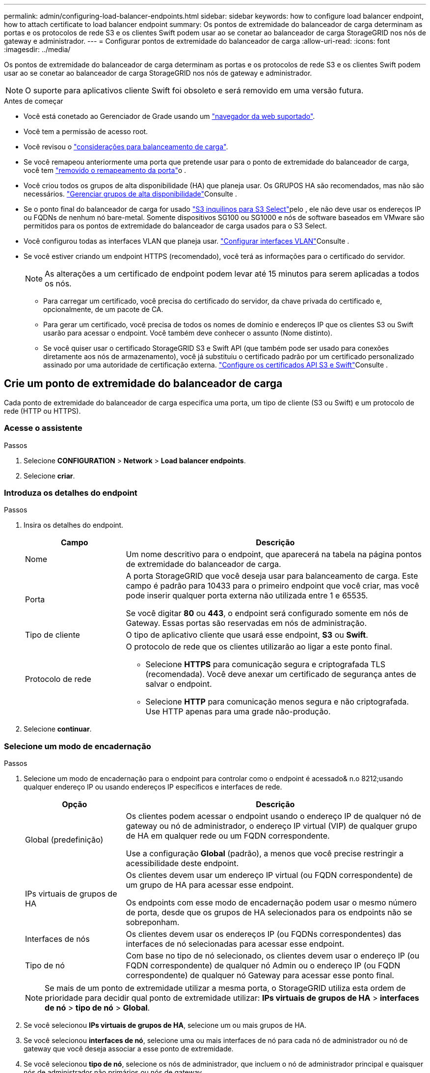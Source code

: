 ---
permalink: admin/configuring-load-balancer-endpoints.html 
sidebar: sidebar 
keywords: how to configure load balancer endpoint, how to attach certificate to load balancer endpoint 
summary: Os pontos de extremidade do balanceador de carga determinam as portas e os protocolos de rede S3 e os clientes Swift podem usar ao se conetar ao balanceador de carga StorageGRID nos nós de gateway e administrador. 
---
= Configurar pontos de extremidade do balanceador de carga
:allow-uri-read: 
:icons: font
:imagesdir: ../media/


[role="lead"]
Os pontos de extremidade do balanceador de carga determinam as portas e os protocolos de rede S3 e os clientes Swift podem usar ao se conetar ao balanceador de carga StorageGRID nos nós de gateway e administrador.


NOTE: O suporte para aplicativos cliente Swift foi obsoleto e será removido em uma versão futura.

.Antes de começar
* Você está conetado ao Gerenciador de Grade usando um link:../admin/web-browser-requirements.html["navegador da web suportado"].
* Você tem a permissão de acesso root.
* Você revisou o link:managing-load-balancing.html["considerações para balanceamento de carga"].
* Se você remapeou anteriormente uma porta que pretende usar para o ponto de extremidade do balanceador de carga, você tem link:../maintain/removing-port-remaps.html["removido o remapeamento da porta"]o .
* Você criou todos os grupos de alta disponibilidade (HA) que planeja usar. Os GRUPOS HA são recomendados, mas não são necessários. link:managing-high-availability-groups.html["Gerenciar grupos de alta disponibilidade"]Consulte .
* Se o ponto final do balanceador de carga for usado link:../admin/manage-s3-select-for-tenant-accounts.html["S3 inquilinos para S3 Select"]pelo , ele não deve usar os endereços IP ou FQDNs de nenhum nó bare-metal. Somente dispositivos SG100 ou SG1000 e nós de software baseados em VMware são permitidos para os pontos de extremidade do balanceador de carga usados para o S3 Select.
* Você configurou todas as interfaces VLAN que planeja usar. link:configure-vlan-interfaces.html["Configurar interfaces VLAN"]Consulte .
* Se você estiver criando um endpoint HTTPS (recomendado), você terá as informações para o certificado do servidor.
+

NOTE: As alterações a um certificado de endpoint podem levar até 15 minutos para serem aplicadas a todos os nós.

+
** Para carregar um certificado, você precisa do certificado do servidor, da chave privada do certificado e, opcionalmente, de um pacote de CA.
** Para gerar um certificado, você precisa de todos os nomes de domínio e endereços IP que os clientes S3 ou Swift usarão para acessar o endpoint. Você também deve conhecer o assunto (Nome distinto).
** Se você quiser usar o certificado StorageGRID S3 e Swift API (que também pode ser usado para conexões diretamente aos nós de armazenamento), você já substituiu o certificado padrão por um certificado personalizado assinado por uma autoridade de certificação externa. link:../admin/configuring-custom-server-certificate-for-storage-node.html["Configure os certificados API S3 e Swift"]Consulte .






== Crie um ponto de extremidade do balanceador de carga

Cada ponto de extremidade do balanceador de carga especifica uma porta, um tipo de cliente (S3 ou Swift) e um protocolo de rede (HTTP ou HTTPS).



=== Acesse o assistente

.Passos
. Selecione *CONFIGURATION* > *Network* > *Load balancer endpoints*.
. Selecione *criar*.




=== Introduza os detalhes do endpoint

.Passos
. Insira os detalhes do endpoint.
+
[cols="1a,3a"]
|===
| Campo | Descrição 


 a| 
Nome
 a| 
Um nome descritivo para o endpoint, que aparecerá na tabela na página pontos de extremidade do balanceador de carga.



 a| 
Porta
 a| 
A porta StorageGRID que você deseja usar para balanceamento de carga. Este campo é padrão para 10433 para o primeiro endpoint que você criar, mas você pode inserir qualquer porta externa não utilizada entre 1 e 65535.

Se você digitar *80* ou *443*, o endpoint será configurado somente em nós de Gateway. Essas portas são reservadas em nós de administração.



 a| 
Tipo de cliente
 a| 
O tipo de aplicativo cliente que usará esse endpoint, *S3* ou *Swift*.



 a| 
Protocolo de rede
 a| 
O protocolo de rede que os clientes utilizarão ao ligar a este ponto final.

** Selecione *HTTPS* para comunicação segura e criptografada TLS (recomendada). Você deve anexar um certificado de segurança antes de salvar o endpoint.
** Selecione *HTTP* para comunicação menos segura e não criptografada. Use HTTP apenas para uma grade não-produção.


|===
. Selecione *continuar*.




=== Selecione um modo de encadernação

.Passos
. Selecione um modo de encadernação para o endpoint para controlar como o endpoint é acessado& n.o 8212;usando qualquer endereço IP ou usando endereços IP específicos e interfaces de rede.
+
[cols="1a,3a"]
|===
| Opção | Descrição 


 a| 
Global (predefinição)
 a| 
Os clientes podem acessar o endpoint usando o endereço IP de qualquer nó de gateway ou nó de administrador, o endereço IP virtual (VIP) de qualquer grupo de HA em qualquer rede ou um FQDN correspondente.

Use a configuração *Global* (padrão), a menos que você precise restringir a acessibilidade deste endpoint.



 a| 
IPs virtuais de grupos de HA
 a| 
Os clientes devem usar um endereço IP virtual (ou FQDN correspondente) de um grupo de HA para acessar esse endpoint.

Os endpoints com esse modo de encadernação podem usar o mesmo número de porta, desde que os grupos de HA selecionados para os endpoints não se sobreponham.



 a| 
Interfaces de nós
 a| 
Os clientes devem usar os endereços IP (ou FQDNs correspondentes) das interfaces de nó selecionadas para acessar esse endpoint.



 a| 
Tipo de nó
 a| 
Com base no tipo de nó selecionado, os clientes devem usar o endereço IP (ou FQDN correspondente) de qualquer nó Admin ou o endereço IP (ou FQDN correspondente) de qualquer nó Gateway para acessar esse ponto final.

|===
+

NOTE: Se mais de um ponto de extremidade utilizar a mesma porta, o StorageGRID utiliza esta ordem de prioridade para decidir qual ponto de extremidade utilizar: *IPs virtuais de grupos de HA* > *interfaces de nó* > *tipo de nó* > *Global*.

. Se você selecionou *IPs virtuais de grupos de HA*, selecione um ou mais grupos de HA.
. Se você selecionou *interfaces de nó*, selecione uma ou mais interfaces de nó para cada nó de administrador ou nó de gateway que você deseja associar a esse ponto de extremidade.
. Se você selecionou *tipo de nó*, selecione os nós de administrador, que incluem o nó de administrador principal e quaisquer nós de administrador não primários ou nós de gateway.




=== Controle o acesso do locatário

.Passos
. Para a etapa *Acesso ao locatário*, selecione uma das seguintes opções:
+
[cols="1a,2a"]
|===
| Campo | Descrição 


 a| 
Permitir todos os locatários (padrão)
 a| 
Todas as contas de inquilino podem usar esse endpoint para acessar seus buckets.

Você deve selecionar essa opção se ainda não tiver criado nenhuma conta de locatário. Depois de adicionar contas de locatário, você pode editar o endpoint do balanceador de carga para permitir ou bloquear contas específicas.



 a| 
Permitir inquilinos selecionados
 a| 
Somente as contas de locatário selecionadas podem usar esse endpoint para acessar seus buckets.



 a| 
Bloquear locatários selecionados
 a| 
As contas de locatário selecionadas não podem usar esse endpoint para acessar seus buckets. Todos os outros inquilinos podem usar este endpoint.

|===
. Se você estiver criando um endpoint *HTTP*, não será necessário anexar um certificado. Selecione *Create* para adicionar o novo ponto de extremidade do balanceador de carga. Em seguida, vá <<after-you-finish,Depois de terminar>>para . Caso contrário, selecione *continuar* para anexar o certificado.




=== Anexar certificado

.Passos
. Se você estiver criando um endpoint *HTTPS*, selecione o tipo de certificado de segurança que deseja anexar ao endpoint.
+
O certificado protege as conexões entre clientes S3 e Swift e o serviço Load Balancer no nó Admin ou nos nós Gateway.

+
** * Carregar certificado*. Selecione esta opção se tiver certificados personalizados para carregar.
** *Gerar certificado*. Selecione esta opção se tiver os valores necessários para gerar um certificado personalizado.
** *Use o certificado StorageGRID S3 e Swift*. Selecione essa opção se quiser usar o certificado global S3 e Swift API, que também pode ser usado para conexões diretamente aos nós de storage.
+
Não é possível selecionar essa opção a menos que você tenha substituído o certificado padrão S3 e Swift API, que é assinado pela CA de grade, por um certificado personalizado assinado por uma autoridade de certificação externa. link:../admin/configuring-custom-server-certificate-for-storage-node.html["Configure os certificados API S3 e Swift"]Consulte .



. Se você não estiver usando o certificado StorageGRID S3 e Swift, carregue ou gere o certificado.
+
[role="tabbed-block"]
====
.Carregar certificado
--
.. Selecione *carregar certificado*.
.. Carregue os ficheiros de certificado do servidor necessários:
+
*** *Certificado do servidor*: O arquivo de certificado do servidor personalizado na codificação PEM.
*** *Chave privada de certificado*: O arquivo de chave privada de certificado de servidor personalizado (`.key`).
+

NOTE: As chaves privadas EC devem ter 224 bits ou mais. As chaves privadas RSA devem ter 2048 bits ou mais.

*** *Pacote CA*: Um único arquivo opcional contendo os certificados de cada autoridade de certificação de emissão intermediária (CA). O arquivo deve conter cada um dos arquivos de certificado CA codificados em PEM, concatenados em ordem de cadeia de certificados.


.. Expanda *Detalhes do certificado* para ver os metadados de cada certificado que você carregou. Se você carregou um pacote opcional da CA, cada certificado será exibido em sua própria guia.
+
*** Selecione *Baixar certificado* para salvar o arquivo de certificado ou selecione *Baixar pacote de CA* para salvar o pacote de certificado.
+
Especifique o nome do arquivo de certificado e o local de download. Salve o arquivo com a extensão `.pem`.

+
Por exemplo: `storagegrid_certificate.pem`

*** Selecione *Copiar certificado PEM* ou *Copiar pacote de CA PEM* para copiar o conteúdo do certificado para colar em outro lugar.


.. Selecione *criar*. O ponto de extremidade do balanceador de carga é criado. O certificado personalizado é usado para todas as novas conexões subsequentes entre clientes S3 e Swift e o endpoint.


--
.Gerar certificado
--
.. Selecione *Generate certificate* (gerar certificado).
.. Especifique as informações do certificado:
+
[cols="1a,3a"]
|===
| Campo | Descrição 


 a| 
Nome de domínio
 a| 
Um ou mais nomes de domínio totalmente qualificados a incluir no certificado. Use um * como um curinga para representar vários nomes de domínio.



 a| 
IP
 a| 
Um ou mais endereços IP a incluir no certificado.



 a| 
Assunto (opcional)
 a| 
X,509 Assunto ou nome distinto (DN) do proprietário do certificado.

Se nenhum valor for inserido neste campo, o certificado gerado usará o primeiro nome de domínio ou endereço IP como o nome comum do assunto (CN).



 a| 
Dias válidos
 a| 
Número de dias após a criação em que o certificado expira.



 a| 
Adicione extensões de uso de chave
 a| 
Se selecionado (padrão e recomendado), o uso de chave e extensões estendidas de uso de chave são adicionados ao certificado gerado.

Essas extensões definem a finalidade da chave contida no certificado.

*Nota*: Deixe esta caixa de seleção selecionada, a menos que você tenha problemas de conexão com clientes mais antigos quando os certificados incluem essas extensões.

|===
.. Selecione *Generate*.
.. Selecione *Detalhes do certificado* para ver os metadados do certificado gerado.
+
*** Selecione *Transferir certificado* para guardar o ficheiro de certificado.
+
Especifique o nome do arquivo de certificado e o local de download. Salve o arquivo com a extensão `.pem`.

+
Por exemplo: `storagegrid_certificate.pem`

*** Selecione *Copy Certificate PEM* para copiar o conteúdo do certificado para colar em outro lugar.


.. Selecione *criar*.
+
O ponto final do balanceador de carga é criado. O certificado personalizado é usado para todas as novas conexões subsequentes entre clientes S3 e Swift e este endpoint.



--
====




=== Depois de terminar

.Passos
. Se você usar um DNS, verifique se o DNS inclui um Registro para associar o nome de domínio totalmente qualificado (FQDN) do StorageGRID a cada endereço IP que os clientes usarão para fazer conexões.
+
O endereço IP inserido no Registro DNS depende se você está usando um grupo HA de nós de balanceamento de carga:

+
** Se você tiver configurado um grupo HA, os clientes se conetarão aos endereços IP virtuais desse grupo HA.
** Se você não estiver usando um grupo de HA, os clientes se conetarão ao serviço do StorageGRID Load Balancer usando o endereço IP de um nó de gateway ou nó de administrador.
+
Você também deve garantir que o Registro DNS faça referência a todos os nomes de domínio de endpoint necessários, incluindo quaisquer nomes de curinga.



. Forneça aos clientes S3 e Swift as informações necessárias para se conetar ao endpoint:
+
** Número da porta
** Nome de domínio ou endereço IP totalmente qualificado
** Todos os detalhes necessários do certificado






== Visualize e edite pontos de extremidade do balanceador de carga

Você pode exibir detalhes dos endpoints existentes do balanceador de carga, incluindo os metadados do certificado para um endpoint seguro. Você também pode alterar o nome ou o modo de vinculação de um endpoint e atualizar quaisquer certificados associados.

Não é possível alterar o tipo de serviço (S3 ou Swift), a porta ou o protocolo (HTTP ou HTTPS).

* Para exibir informações básicas de todos os pontos de extremidade do balanceador de carga, revise a tabela na página pontos de extremidade do balanceador de carga.
+
image::../media/load_balancer_endpoint_table.png[Tabela de terminais do balanceador de carga]

* Para exibir todos os detalhes sobre um endpoint específico, incluindo metadados de certificado, selecione o nome do endpoint na tabela.
+
image::../media/load_balancer_endpoint_details.png[Detalhes do ponto de extremidade do balanceador de carga]

* Para editar um endpoint, use o menu *ações* na página terminais do balanceador de carga ou a página de detalhes de um endpoint específico.
+

TIP: Depois de editar um endpoint, você pode precisar esperar até 15 minutos para que suas alterações sejam aplicadas a todos os nós.

+
[cols="1a, 2a,2a"]
|===
| Tarefa | Menu ações | Página de detalhes 


 a| 
Edite o nome do endpoint
 a| 
.. Selecione a caixa de verificação para o endpoint.
.. Selecione *ações* > *Editar nome do endpoint*.
.. Introduza o novo nome.
.. Selecione *Guardar*.

 a| 
.. Selecione o nome do endpoint para exibir os detalhes.
.. Selecione o ícone de edição image:../media/icon_edit_tm.png["Ícone de edição"].
.. Introduza o novo nome.
.. Selecione *Guardar*.




 a| 
Editar o modo de encadernação de endpoint
 a| 
.. Selecione a caixa de verificação para o endpoint.
.. Selecione *actions* > *Edit endpoint binding mode*
.. Atualize o modo de encadernação conforme necessário.
.. Selecione *Salvar alterações*.

 a| 
.. Selecione o nome do endpoint para exibir os detalhes.
.. Selecione *Editar modo de encadernação*.
.. Atualize o modo de encadernação conforme necessário.
.. Selecione *Salvar alterações*.




 a| 
Editar certificado de endpoint
 a| 
.. Selecione a caixa de verificação para o endpoint.
.. Selecione *ações* > *Editar certificado de endpoint*.
.. Carregue ou gere um novo certificado personalizado ou comece a usar o certificado global S3 e Swift, conforme necessário.
.. Selecione *Salvar alterações*.

 a| 
.. Selecione o nome do endpoint para exibir os detalhes.
.. Selecione a guia *certificado*.
.. Selecione *Editar certificado*.
.. Carregue ou gere um novo certificado personalizado ou comece a usar o certificado global S3 e Swift, conforme necessário.
.. Selecione *Salvar alterações*.




 a| 
Editar acesso ao locatário
 a| 
.. Selecione a caixa de verificação para o endpoint.
.. Selecione *ações* > *Editar acesso ao locatário*.
.. Escolha uma opção de acesso diferente, selecione ou remova locatários da lista ou faça ambos.
.. Selecione *Salvar alterações*.

 a| 
.. Selecione o nome do endpoint para exibir os detalhes.
.. Selecione a guia *Acesso ao locatário*.
.. Selecione *Editar acesso ao locatário*.
.. Escolha uma opção de acesso diferente, selecione ou remova locatários da lista ou faça ambos.
.. Selecione *Salvar alterações*.


|===




== Remova os pontos finais do balanceador de carga

Você pode remover um ou mais endpoints usando o menu *ações* ou remover um único endpoint da página de detalhes.


CAUTION: Para evitar interrupções do cliente, atualize os aplicativos de cliente S3 ou Swift afetados antes de remover um ponto de extremidade do balanceador de carga. Atualize cada cliente para se conetar usando uma porta atribuída a outro ponto de extremidade do balanceador de carga. Certifique-se de atualizar todas as informações de certificado necessárias também.

* Para remover um ou mais pontos finais:
+
.. Na página Load balancer, marque a caixa de seleção para cada ponto final que deseja remover.
.. Selecione *ações* > *Remover*.
.. Selecione *OK*.


* Para remover um endpoint da página de detalhes:
+
.. Na página Load balancer. Selecione o nome do endpoint.
.. Selecione *Remover* na página de detalhes.
.. Selecione *OK*.




